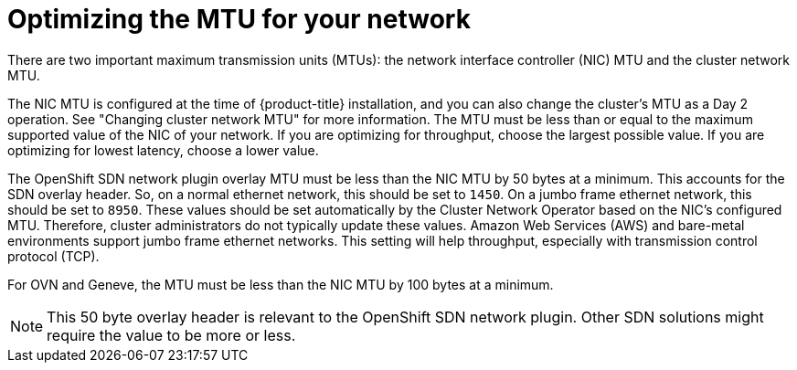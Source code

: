 // Module included in the following assemblies:
//
// * scalability_and_performance/optimization/optimizing-networking.adoc

[id="optimizing-mtu_{context}"]
= Optimizing the MTU for your network

There are two important maximum transmission units (MTUs): the network interface controller (NIC) MTU and the cluster network MTU.

The NIC MTU is configured at the time of {product-title} installation, and you can also change the cluster's MTU as a Day 2 operation. See "Changing cluster network MTU" for more information. The MTU must be less than or equal to the maximum supported value of the NIC of your network. If you are optimizing for throughput, choose the largest possible value. If you are optimizing for lowest latency, choose a lower value.

The OpenShift SDN network plugin overlay MTU must be less than the NIC MTU by 50 bytes at a minimum. This accounts for the SDN overlay header. So, on a normal ethernet network, this should be set to `1450`. On a jumbo frame ethernet network, this should be set to `8950`. These values should be set automatically by the Cluster Network Operator based on the NIC's configured MTU. Therefore, cluster administrators do not typically update these values. Amazon Web Services (AWS) and bare-metal environments support jumbo frame ethernet networks. This setting will help throughput, especially with transmission control protocol (TCP).

For OVN and Geneve, the MTU must be less than the NIC MTU by 100 bytes at a minimum.

[NOTE]
====
This 50 byte overlay header is relevant to the OpenShift SDN network plugin. Other SDN solutions might require the value to be more or less.
====
